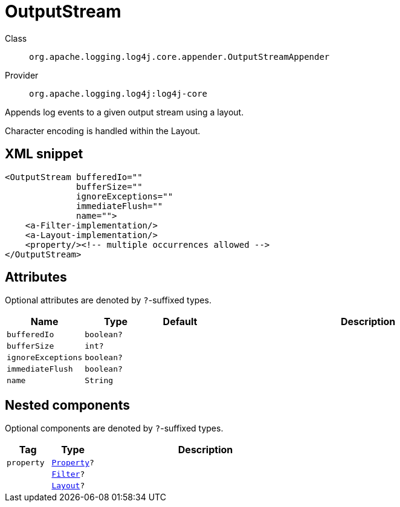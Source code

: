 ////
Licensed to the Apache Software Foundation (ASF) under one or more
contributor license agreements. See the NOTICE file distributed with
this work for additional information regarding copyright ownership.
The ASF licenses this file to You under the Apache License, Version 2.0
(the "License"); you may not use this file except in compliance with
the License. You may obtain a copy of the License at

    https://www.apache.org/licenses/LICENSE-2.0

Unless required by applicable law or agreed to in writing, software
distributed under the License is distributed on an "AS IS" BASIS,
WITHOUT WARRANTIES OR CONDITIONS OF ANY KIND, either express or implied.
See the License for the specific language governing permissions and
limitations under the License.
////

[#org_apache_logging_log4j_core_appender_OutputStreamAppender]
= OutputStream

Class:: `org.apache.logging.log4j.core.appender.OutputStreamAppender`
Provider:: `org.apache.logging.log4j:log4j-core`


Appends log events to a given output stream using a layout.

Character encoding is handled within the Layout.

[#org_apache_logging_log4j_core_appender_OutputStreamAppender-XML-snippet]
== XML snippet
[source, xml]
----
<OutputStream bufferedIo=""
              bufferSize=""
              ignoreExceptions=""
              immediateFlush=""
              name="">
    <a-Filter-implementation/>
    <a-Layout-implementation/>
    <property/><!-- multiple occurrences allowed -->
</OutputStream>
----

[#org_apache_logging_log4j_core_appender_OutputStreamAppender-attributes]
== Attributes

Optional attributes are denoted by `?`-suffixed types.

[cols="1m,1m,1m,5"]
|===
|Name|Type|Default|Description

|bufferedIo
|boolean?
|
a|

|bufferSize
|int?
|
a|

|ignoreExceptions
|boolean?
|
a|

|immediateFlush
|boolean?
|
a|

|name
|String
|
a|

|===

[#org_apache_logging_log4j_core_appender_OutputStreamAppender-components]
== Nested components

Optional components are denoted by `?`-suffixed types.

[cols="1m,1m,5"]
|===
|Tag|Type|Description

|property
|xref:../log4j-core/org.apache.logging.log4j.core.config.Property.adoc[Property]?
a|

|
|xref:../log4j-core/org.apache.logging.log4j.core.Filter.adoc[Filter]?
a|

|
|xref:../log4j-core/org.apache.logging.log4j.core.Layout.adoc[Layout]?
a|

|===
